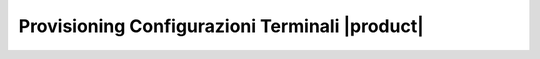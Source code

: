===============================================
Provisioning Configurazioni Terminali |product|
===============================================
